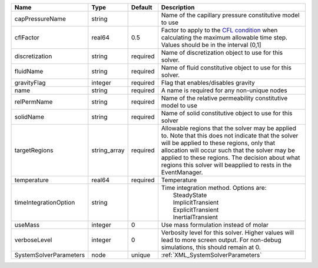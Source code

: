 

====================== ============ ======== ====================================================================================================================================================================================================================================================================================================================== 
Name                   Type         Default  Description                                                                                                                                                                                                                                                                                                            
====================== ============ ======== ====================================================================================================================================================================================================================================================================================================================== 
capPressureName        string                Name of the capillary pressure constitutive model to use                                                                                                                                                                                                                                                               
cflFactor              real64       0.5      Factor to apply to the `CFL condition <http://en.wikipedia.org/wiki/Courant-Friedrichs-Lewy_condition>`_ when calculating the maximum allowable time step. Values should be in the interval (0,1]                                                                                                                      
discretization         string       required Name of discretization object to use for this solver.                                                                                                                                                                                                                                                                  
fluidName              string       required Name of fluid constitutive object to use for this solver.                                                                                                                                                                                                                                                              
gravityFlag            integer      required Flag that enables/disables gravity                                                                                                                                                                                                                                                                                     
name                   string       required A name is required for any non-unique nodes                                                                                                                                                                                                                                                                            
relPermName            string       required Name of the relative permeability constitutive model to use                                                                                                                                                                                                                                                            
solidName              string       required Name of solid constitutive object to use for this solver                                                                                                                                                                                                                                                               
targetRegions          string_array required Allowable regions that the solver may be applied to. Note that this does not indicate that the solver will be applied to these regions, only that allocation will occur such that the solver may be applied to these regions. The decision about what regions this solver will beapplied to rests in the EventManager. 
temperature            real64       required Temperature                                                                                                                                                                                                                                                                                                            
timeIntegrationOption  string                | Time integration method. Options are:                                                                                                                                                                                                                                                                                  
                                             |  SteadyState                                                                                                                                                                                                                                                                                                           
                                             |  ImplicitTransient                                                                                                                                                                                                                                                                                                     
                                             |  ExplicitTransient                                                                                                                                                                                                                                                                                                     
                                             |  InertialTransient                                                                                                                                                                                                                                                                                                     
useMass                integer      0        Use mass formulation instead of molar                                                                                                                                                                                                                                                                                  
verboseLevel           integer      0        Verbosity level for this solver. Higher values will lead to more screen output. For non-debug  simulations, this should remain at 0.                                                                                                                                                                                   
SystemSolverParameters node         unique   :ref:`XML_SystemSolverParameters`                                                                                                                                                                                                                                                                                      
====================== ============ ======== ====================================================================================================================================================================================================================================================================================================================== 


